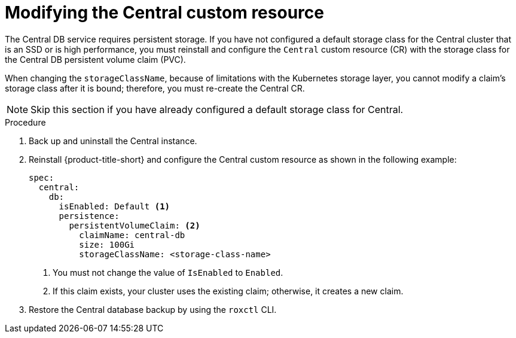 // Module included in the following assemblies:
//
// * upgrading/upgrade-operator.adoc
:_mod-docs-content-type: PROCEDURE
[id="operator-upgrade-modify-central-custom-resource_{context}"]
= Modifying the Central custom resource

[role="_abstract"]
The Central DB service requires persistent storage. If you have not configured a default storage class for the Central cluster that is an SSD or is high performance, you must reinstall and configure the `Central` custom resource (CR) with the storage class for the Central DB persistent volume claim (PVC).

When changing the `storageClassName`, because of limitations with the Kubernetes storage layer, you cannot modify a claim's storage class after it is bound; therefore, you must re-create the Central CR.

[NOTE]
====
Skip this section if you have already configured a default storage class for Central.
====

.Procedure
. Back up and uninstall the Central instance.
. Reinstall {product-title-short} and configure the Central custom resource as shown in the following example:
+
[source,terminal]
----
spec:
  central:
    db:
      isEnabled: Default <1>
      persistence:
        persistentVolumeClaim: <2>
          claimName: central-db
          size: 100Gi
          storageClassName: <storage-class-name>
----
<1> You must not change the value of `IsEnabled` to `Enabled`.
<2> If this claim exists, your cluster uses the existing claim; otherwise, it creates a new claim.
. Restore the Central database backup by using the `roxctl` CLI.

